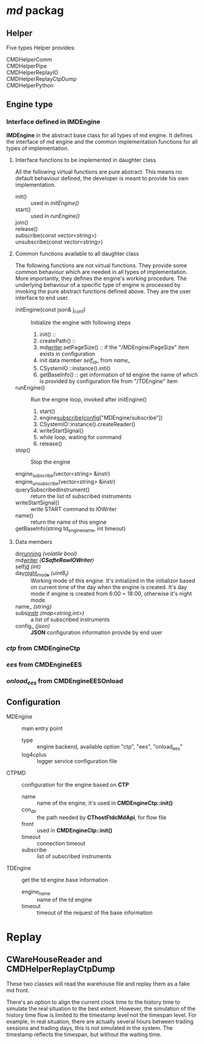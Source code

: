 * /md/ packag
** Helper
   Five types Helper provides:
   - CMDHelperComm ::
   - CMDHelperPipe ::
   - CMDHelperReplayIO ::
   - CMDHelperReplayCtpDump ::
   - CMDHelperPython :: 
** Engine type
*** Interface defined in *IMDEngine*
    *IMDEngine* in the abstract base class for all types of md engine.
    It defines the interface of md engine and the common implementation functions for all types of implementation.
    
**** Interface functions to be implemented in daughter class
     All the following virtual functions are pure abstract.
     This means no default behaviour defined, the developer is meant to provide his own implementation.
     
     - init() :: used in /initEngine()/
     - start() :: used in /runEngine()/
     - join() ::
     - release() ::
     - subscribe(const vector<string>) ::
     - unsubscribe(const vector<string>) ::
    
**** Common functions available to all daughter class
     The following functions are not virtual functions.
     They provide some common behaviour which are needed in all types of implementation.
     More importantly, they defines the engine's working procedure.
     The underlying behaviour of a specific type of engine is processed by invoking the pure abstract functions defined above.
     They are the user interface to end user.
     
     - initEngine(const json& j_conf) :: 
       Initialize the engine with following steps
       1) init() :: 
       2) createPath() ::
       3) md_writer_.setPageSize() :: if the "/MDEngine/PageSize" item exists in configuration
       4) init data member /self_id_/ from /name_/
       5) CSystemIO ::instance().inti()
       6) getBaseInfo() :: get information of td engine the name of which is provided by configuration file from "/TDEngine" item
        
     - runEngine() ::
       Run the engine loop, invoked after initEngine()
       1) start()
       2) engine_subscribe(config_["MDEngine/subscribe"])
       3) CSystemIO::instance().createReader()
       4) writeStartSignal()
       5) while loop, waiting for command
       6) release()
        
     - stop() :: Stop the engine
      
     - engine_subscribe(vector<string> &instr) :: 
     - engine_unsubscribe(vector<string> &instr) ::
     - querySubscribedInstrument() :: return the list of subscribed instruments
     - writeStartSignal() :: write START command to IOWriter
     - name() ::  return the name of this engine
     - getBaseInfo(string td_engine_name, int timeout) :: 
 
**** Data members
     - do_running_ /(volatile bool)/ ::
     - md_writer_ /(*CSafteRawIOWriter*)/ ::
     - self_id_ /(int)/ ::
     - day_night_mode_ /(uint8_t)/ :: Working mode of this engine. 
       It's initialized in the initializor based on current time of the day when the engine is created.
       It's day mode if engine is created from 6:00 ~ 18:00, otherwise it's night mode.
     - name_ /(string)/ :: 
     - subs_instr_ /(map<string,int>)/ :: a list of subscribed instruments
     - config_ /(json)/ :: *JSON* configuration information provide by end user
       
*** /ctp/ from *CMDEngineCtp*
*** /ees/ from *CMDEngineEES*
*** /onload_ees/ from *CMDEngineEESOnload*

** Configuration
   - MDEngine :: main entry point
     - type :: engine backend, available option "ctp", "ees", "onload_ees"
     - log4cplus :: logger service configuration file
   - CTPMD :: configuration for the engine based on *CTP*
     - name :: name of the engine, it's used in *CMDEngineCtp::init()*
     - con_dir :: the path needed by *CThostFtdcMdApi*, for flow file
     - front :: used in *CMDEngineCtp::init()*
     - timeout :: connection timeout 
     - subscribe :: list of subscribed instruments
   - TDEngine :: get the td engine base information
     - engine_name :: name of the td engine
     - timeout :: timeout of the request of the base information

* Replay
** CWareHouseReader and CMDHelperReplayCtpDump
   These two classes will read the warehouse file and replay them as a fake md front.
   
   There's an option to align the current clock time to the history time to simulate
   the real situation to the best extent.
   However, the simulation of the history time flow is limited to the timestamp level not the timespan level.
   For example, in real situation, there are actually several hours between trading sessions and trading days, this
   is not simulated in the system. The timestamp reflects the timespan, but without the waiting time.
